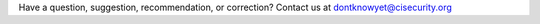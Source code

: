 ..
  Created by: mike garcia
  On: 2022-03-17
  To: Provide global directives for common substitutions, links, etc.
  Last update by: mike garcia

.. Contact information
.. |contact_email| replace:: dontknowyet@cisecurity.org


Have a question, suggestion, recommendation, or correction? Contact us at |contact_email|


.. |eiisac_email| replace:: elections@cisecurity.org
.. |CISA_vuln_email| replace:: vulnerability_info@cisa.dhs.gov

.. Maturity replacement information
.. |Maturity1| replace:: Reactive
.. |Maturity2| replace:: Proactive
.. |Maturity3| replace:: Adaptive
